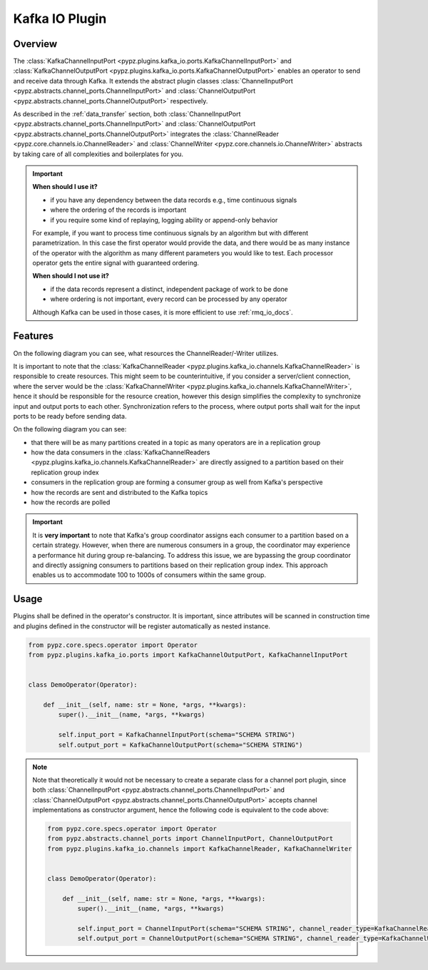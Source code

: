 .. _kafka_io_docs:

Kafka IO Plugin
===============

Overview
--------

The :class:`KafkaChannelInputPort <pypz.plugins.kafka_io.ports.KafkaChannelInputPort>` and
:class:`KafkaChannelOutputPort <pypz.plugins.kafka_io.ports.KafkaChannelOutputPort>` enables
an operator to send and receive data through Kafka. It extends the abstract plugin classes
:class:`ChannelInputPort <pypz.abstracts.channel_ports.ChannelInputPort>` and
:class:`ChannelOutputPort <pypz.abstracts.channel_ports.ChannelOutputPort>` respectively.

As described in the :ref:`data_transfer` section, both
:class:`ChannelInputPort <pypz.abstracts.channel_ports.ChannelInputPort>` and
:class:`ChannelOutputPort <pypz.abstracts.channel_ports.ChannelOutputPort>` integrates
the :class:`ChannelReader <pypz.core.channels.io.ChannelReader>` and
:class:`ChannelWriter <pypz.core.channels.io.ChannelWriter>` abstracts by taking care
of all complexities and boilerplates for you.

.. important::
   **When should I use it?**

   - if you have any dependency between the data records e.g., time continuous signals
   - where the ordering of the records is important
   - if you require some kind of replaying, logging ability or append-only behavior

   For example, if you want to process time continuous signals by an algorithm but with
   different parametrization. In this case the first operator would provide the data, and
   there would be as many instance of the operator with the algorithm as many different
   parameters you would like to test. Each processor operator gets the entire signal with
   guaranteed ordering.

   **When should I not use it?**

   - if the data records represent a distinct, independent package of work to be done
   - where ordering is not important, every record can be processed by any operator

   Although Kafka can be used in those cases, it is more efficient to use :ref:`rmq_io_docs`.

Features
--------

On the following diagram you can see, what resources the ChannelReader/-Writer utilizes.

.. raw:: html
   :file: ../resources/htmls/plugins_kafka_io_channels.drawio.html

It is important to note that the :class:`KafkaChannelReader <pypz.plugins.kafka_io.channels.KafkaChannelReader>`
is responsible to create resources. This might seem to be counterintuitive, if you consider a server/client connection,
where the server would be the :class:`KafkaChannelWriter <pypz.plugins.kafka_io.channels.KafkaChannelWriter>`,
hence it should be responsible for the resource creation, however this design simplifies the complexity to
synchronize input and output ports to each other. Synchronization refers to the process, where output ports
shall wait for the input ports to be ready before sending data.

On the following diagram you can see:

- that there will be as many partitions created in a topic as many operators are in a replication group
- how the data consumers in the :class:`KafkaChannelReaders <pypz.plugins.kafka_io.channels.KafkaChannelReader>`
  are directly assigned to a partition based on their replication group index
- consumers in the replication group are forming a consumer group as well from Kafka's perspective
- how the records are sent and distributed to the Kafka topics
- how the records are polled

.. raw:: html
   :file: ../resources/htmls/plugins_kafka_io_transmission.drawio.html

.. important::
   It is **very important** to note that Kafka's group coordinator assigns each consumer to a partition based
   on a certain strategy. However, when there are numerous consumers in a group, the coordinator may experience
   a performance hit during group re-balancing. To address this issue, we are bypassing the group coordinator
   and directly assigning consumers to partitions based on their replication group index. This approach enables us
   to accommodate 100 to 1000s of consumers within the same group.

Usage
-----

Plugins shall be defined in the operator's constructor. It is important, since attributes
will be scanned in construction time and plugins defined in the constructor will be register
automatically as nested instance.

.. code-block:: python

   from pypz.core.specs.operator import Operator
   from pypz.plugins.kafka_io.ports import KafkaChannelOutputPort, KafkaChannelInputPort


   class DemoOperator(Operator):

       def __init__(self, name: str = None, *args, **kwargs):
           super().__init__(name, *args, **kwargs)

           self.input_port = KafkaChannelInputPort(schema="SCHEMA STRING")
           self.output_port = KafkaChannelOutputPort(schema="SCHEMA STRING")

.. note::
   Note that theoretically it would not be necessary to create a separate class for a channel
   port plugin, since both :class:`ChannelInputPort <pypz.abstracts.channel_ports.ChannelInputPort>` and
   :class:`ChannelOutputPort <pypz.abstracts.channel_ports.ChannelOutputPort>` accepts channel implementations
   as constructor argument, hence the following code is equivalent to the code above:

   .. code-block:: python

      from pypz.core.specs.operator import Operator
      from pypz.abstracts.channel_ports import ChannelInputPort, ChannelOutputPort
      from pypz.plugins.kafka_io.channels import KafkaChannelReader, KafkaChannelWriter


      class DemoOperator(Operator):

          def __init__(self, name: str = None, *args, **kwargs):
              super().__init__(name, *args, **kwargs)

              self.input_port = ChannelInputPort(schema="SCHEMA STRING", channel_reader_type=KafkaChannelReader)
              self.output_port = ChannelOutputPort(schema="SCHEMA STRING", channel_reader_type=KafkaChannelWriter)
